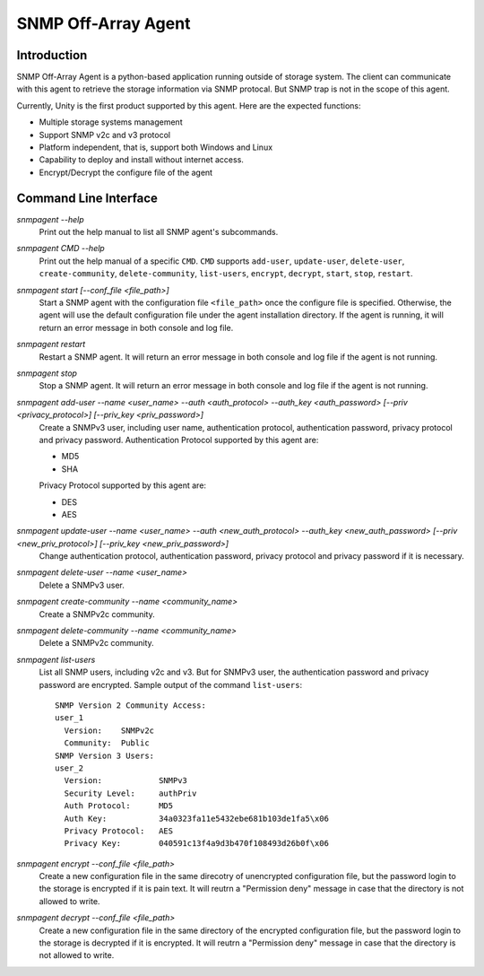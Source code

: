 SNMP Off-Array Agent
====================
Introduction
------------
SNMP Off-Array Agent is a python-based application running outside of storage system.
The client can communicate with this agent to retrieve the storage information via SNMP protocal.
But SNMP trap is not in the scope of this agent.

Currently, Unity is the first product supported by this agent. Here are the expected functions:

- Multiple storage systems management
- Support SNMP v2c and v3 protocol  
- Platform independent, that is, support both Windows and Linux
- Capability to deploy and install without internet access.
- Encrypt/Decrypt the configure file of the agent

Command Line Interface
----------------------

*snmpagent --help*
  Print out the help manual to list all SNMP agent's subcommands.
  
*snmpagent CMD --help*
  Print out the help manual of a specific ``CMD``. ``CMD`` supports ``add-user``, ``update-user``, ``delete-user``, ``create-community``, ``delete-community``, ``list-users``, ``encrypt``, ``decrypt``, ``start``, ``stop``, ``restart``.
  
*snmpagent start [--conf_file <file_path>]*
  Start a SNMP agent with the configuration file ``<file_path>`` once the configure file is specified. 
  Otherwise, the agent will use the default configuration file under the agent installation directory. If the agent is running, it will return an error message in both console and log file.

*snmpagent restart*
  Restart a SNMP agent. It will return an error message in both console and log file if the agent is not running.
  
*snmpagent stop*
  Stop a SNMP agent. It will return an error message in both console and log file if the agent is not running.

*snmpagent add-user --name <user_name> --auth <auth_protocol> --auth_key <auth_password> [--priv <privacy_protocol>] [--priv_key <priv_password>]*
  Create a SNMPv3 user, including user name, authentication protocol, authentication password, privacy protocol and privacy password.
  Authentication Protocol supported by this agent are:
  
  - MD5
  - SHA
    
  Privacy Protocol supported by this agent are:
  
  - DES
  - AES

*snmpagent update-user --name <user_name> --auth <new_auth_protocol> --auth_key <new_auth_password> [--priv <new_priv_protocol>] [--priv_key <new_priv_password>]*
  Change authentication protocol, authentication password, privacy protocol and privacy password if it is necessary.

*snmpagent delete-user --name <user_name>*
  Delete a SNMPv3 user.

*snmpagent create-community --name <community_name>*
  Create a SNMPv2c community.
  
*snmpagent delete-community --name <community_name>*
  Delete a SNMPv2c community.

*snmpagent list-users*
  List all SNMP users, including v2c and v3. But for SNMPv3 user, the authentication password and privacy password are encrypted.
  Sample output of the command ``list-users``:
  ::
    SNMP Version 2 Community Access:
    user_1
      Version:    SNMPv2c
      Community:  Public
    SNMP Version 3 Users:
    user_2
      Version:            SNMPv3
      Security Level:     authPriv
      Auth Protocol:      MD5
      Auth Key:           34a0323fa11e5432ebe681b103de1fa5\x06
      Privacy Protocol:   AES
      Privacy Key:        040591c13f4a9d3b470f108493d26b0f\x06
    
*snmpagent encrypt --conf_file <file_path>*
  Create a new configuration file in the same direcotry of unencrypted configuration file, but the password login to the storage is encrypted if it is pain text. It will reutrn a "Permission deny" message in case that the directory is not allowed to write.
  
*snmpagent decrypt --conf_file <file_path>*
  Create a new configuration file in the same directory of the encrypted configuration file, but the password login to the storage is decrypted if it is encrypted. It will reutrn a "Permission deny" message in case that the directory is not allowed to write.
